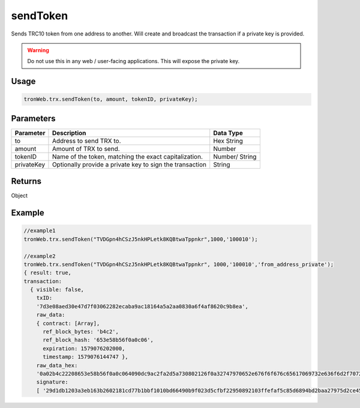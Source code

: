 sendToken
===========

Sends TRC10 token from one address to another. Will create and broadcast the transaction if a private key is provided.

.. warning:: 
  Do not use this in any web / user-facing applications. This will expose the private key.

-------
Usage
-------

.. code-block:: javascript

  tronWeb.trx.sendToken(to, amount, tokenID, privateKey);

--------------
Parameters
--------------

============ =============================================================== ===============
Parameter    Description                                                     Data Type
============ =============================================================== ===============
to           Address to send TRX to.                                         Hex String
amount       Amount of TRX to send.                                          Number
tokenID      Name of the token, matching the exact capitalization.           Number/ String
privateKey   Optionally provide a private key to sign the transaction        String
============ =============================================================== ===============

-------
Returns
-------

Object

-------
Example
-------

.. code-block:: javascript

  //example1
  tronWeb.trx.sendToken("TVDGpn4hCSzJ5nkHPLetk8KQBtwaTppnkr",1000,'100010');

  //example2 
  tronWeb.trx.sendToken("TVDGpn4hCSzJ5nkHPLetk8KQBtwaTppnkr", 1000,'100010','from_address_private');
  { result: true,
  transaction:
    { visible: false,
      txID:
      '7d3e08aed30e47d7f03062282ecaba9ac18164a5a2aa0830a6f4af8620c9b8ea',
      raw_data:
      { contract: [Array],
        ref_block_bytes: 'b4c2',
        ref_block_hash: '653e58b56f0a0c06',
        expiration: 1579076202000,
        timestamp: 1579076144747 },
      raw_data_hex:
      '0a02b4c22208653e58b56f0a0c064090dc9ac2fa2d5a730802126f0a32747970652e676f6f676c65617069732e636f6d2f70726f746f636f6c2e5472616e736665724173736574436f6e747261637412390a07313030303030311215417946f66d0fc67924da0ac9936183ab3b07c811261a1541d3136787e667d1e055d2cd5db4b5f6c880563049200a70eb9c97c2fa2d',
      signature:
      [ '29d1db1203a3eb163b2602181cd77b1bbf1010bd66490b9f023d5cfbf22950892103ffefaf5c85d6894bd2baa27975d2ce456d121210a44a618791a2d36d82b301' ] } }

